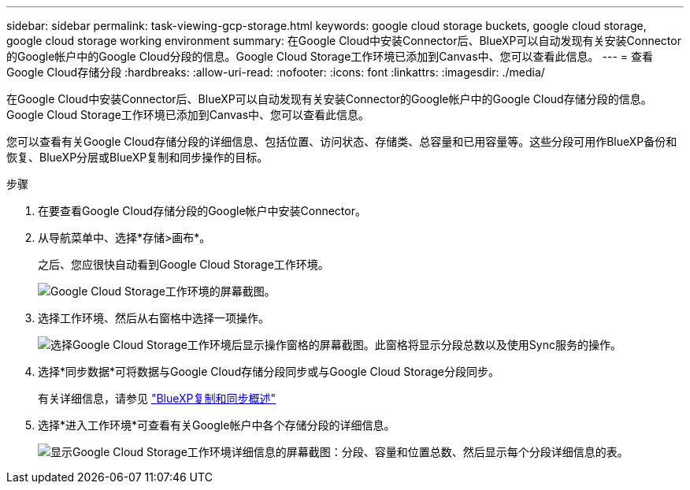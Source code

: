 ---
sidebar: sidebar 
permalink: task-viewing-gcp-storage.html 
keywords: google cloud storage buckets, google cloud storage, google cloud storage working environment 
summary: 在Google Cloud中安装Connector后、BlueXP可以自动发现有关安装Connector的Google帐户中的Google Cloud分段的信息。Google Cloud Storage工作环境已添加到Canvas中、您可以查看此信息。 
---
= 查看Google Cloud存储分段
:hardbreaks:
:allow-uri-read: 
:nofooter: 
:icons: font
:linkattrs: 
:imagesdir: ./media/


[role="lead"]
在Google Cloud中安装Connector后、BlueXP可以自动发现有关安装Connector的Google帐户中的Google Cloud存储分段的信息。Google Cloud Storage工作环境已添加到Canvas中、您可以查看此信息。

您可以查看有关Google Cloud存储分段的详细信息、包括位置、访问状态、存储类、总容量和已用容量等。这些分段可用作BlueXP备份和恢复、BlueXP分层或BlueXP复制和同步操作的目标。

.步骤
. 在要查看Google Cloud存储分段的Google帐户中安装Connector。
. 从导航菜单中、选择*存储>画布*。
+
之后、您应很快自动看到Google Cloud Storage工作环境。

+
image:screenshot-gcp-cloud-storage-we.png["Google Cloud Storage工作环境的屏幕截图。"]

. 选择工作环境、然后从右窗格中选择一项操作。
+
image:screenshot-gcp-cloud-storage-actions.png["选择Google Cloud Storage工作环境后显示操作窗格的屏幕截图。此窗格将显示分段总数以及使用Sync服务的操作。"]

. 选择*同步数据*可将数据与Google Cloud存储分段同步或与Google Cloud Storage分段同步。
+
有关详细信息，请参见 https://docs.netapp.com/us-en/bluexp-copy-sync/concept-cloud-sync.html["BlueXP复制和同步概述"^]

. 选择*进入工作环境*可查看有关Google帐户中各个存储分段的详细信息。
+
image:screenshot-gcp-cloud-storage-details.png["显示Google Cloud Storage工作环境详细信息的屏幕截图：分段、容量和位置总数、然后显示每个分段详细信息的表。"]


